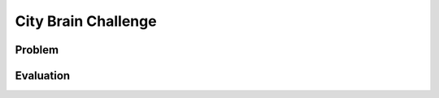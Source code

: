 .. _citybrainchallenge:

City Brain Challenge
========================

===============
Problem
===============

===============
Evaluation
===============

